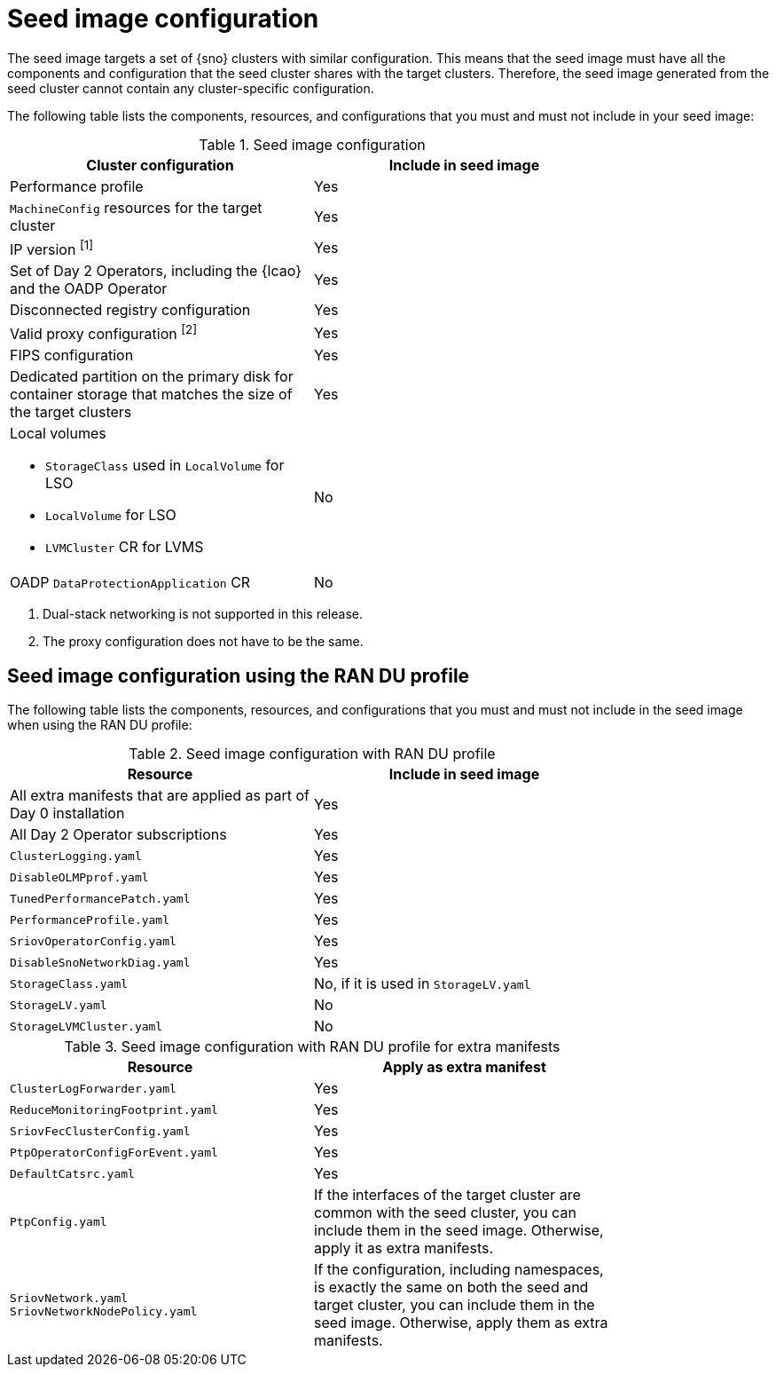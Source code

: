 // Module included in the following assemblies:
// * scalability_and_performance/ztp-image-based-upgrade.adoc

:_mod-docs-content-type: PROCEDURE
[id="ztp-image-based-seed-image-config_{context}"]
= Seed image configuration

The seed image targets a set of {sno} clusters with similar configuration.
This means that the seed image must have all the components and configuration that the seed cluster shares with the target clusters.
Therefore, the seed image generated from the seed cluster cannot contain any cluster-specific configuration.

The following table lists the components, resources, and configurations that you must and must not include in your seed image:

.Seed image configuration
[cols=2*, width="80%", options="header"]
|====
|Cluster configuration
|Include in seed image

|Performance profile
|Yes

|`MachineConfig` resources for the target cluster
|Yes

|IP version ^[1]^
|Yes

|Set of Day 2 Operators, including the {lcao} and the OADP Operator
|Yes

|Disconnected registry configuration
|Yes

|Valid proxy configuration ^[2]^
|Yes

|FIPS configuration
|Yes

|Dedicated partition on the primary disk for container storage that matches the size of the target clusters
|Yes

a|Local volumes

* `StorageClass` used in `LocalVolume` for LSO
* `LocalVolume` for LSO
* `LVMCluster` CR for LVMS
|No

|OADP `DataProtectionApplication` CR
|No
|====
. Dual-stack networking is not supported in this release.
. The proxy configuration does not have to be the same.

[id="ztp-image-based-upgrade-seed-image-config-ran_{context}"]
== Seed image configuration using the RAN DU profile

The following table lists the components, resources, and configurations that you must and must not include in the seed image when using the RAN DU profile:

.Seed image configuration with RAN DU profile
[cols=2*, width="80%", options="header"]
|====
|Resource
|Include in seed image

|All extra manifests that are applied as part of Day 0 installation
|Yes

|All Day 2 Operator subscriptions
|Yes

|`ClusterLogging.yaml`
|Yes

|`DisableOLMPprof.yaml`
|Yes

|`TunedPerformancePatch.yaml`
|Yes

|`PerformanceProfile.yaml`
|Yes

|`SriovOperatorConfig.yaml`
|Yes

|`DisableSnoNetworkDiag.yaml`
|Yes

|`StorageClass.yaml`
|No, if it is used in `StorageLV.yaml`

|`StorageLV.yaml`
|No

|`StorageLVMCluster.yaml`
|No
|====

.Seed image configuration with RAN DU profile for extra manifests
[cols=2*, width="80%", options="header"]
|====
|Resource
|Apply as extra manifest

|`ClusterLogForwarder.yaml`
|Yes

|`ReduceMonitoringFootprint.yaml`
|Yes

|`SriovFecClusterConfig.yaml`
|Yes

|`PtpOperatorConfigForEvent.yaml`
|Yes

|`DefaultCatsrc.yaml`
|Yes

|`PtpConfig.yaml`
|If the interfaces of the target cluster are common with the seed cluster, you can include them in the seed image. Otherwise, apply it as extra manifests.

a|`SriovNetwork.yaml`
`SriovNetworkNodePolicy.yaml`
|If the configuration, including namespaces, is exactly the same on both the seed and target cluster, you can include them in the seed image. Otherwise, apply them as extra manifests.
|====